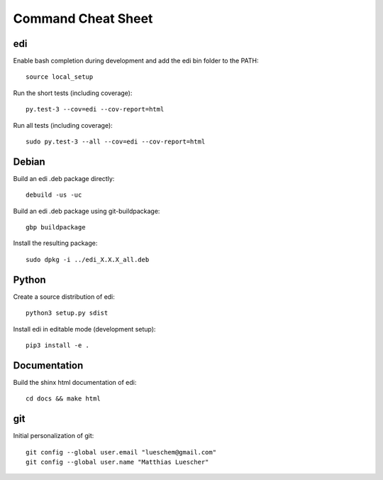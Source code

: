 Command Cheat Sheet
===================

edi
+++

Enable bash completion during development and add the edi bin folder to the PATH:

::

  source local_setup

Run the short tests (including coverage):

::

  py.test-3 --cov=edi --cov-report=html


Run all tests (including coverage):

::

  sudo py.test-3 --all --cov=edi --cov-report=html

Debian
++++++

Build an edi .deb package directly:

::

  debuild -us -uc

Build an edi .deb package using git-buildpackage:

::
 
  gbp buildpackage

Install the resulting package:

::

  sudo dpkg -i ../edi_X.X.X_all.deb

Python
++++++

Create a source distribution of edi:

::

  python3 setup.py sdist

Install edi in editable mode (development setup):

::

  pip3 install -e .

Documentation
+++++++++++++

Build the shinx html documentation of edi:

::

  cd docs && make html

git
+++

Initial personalization of git:

::

  git config --global user.email "lueschem@gmail.com"
  git config --global user.name "Matthias Luescher"



